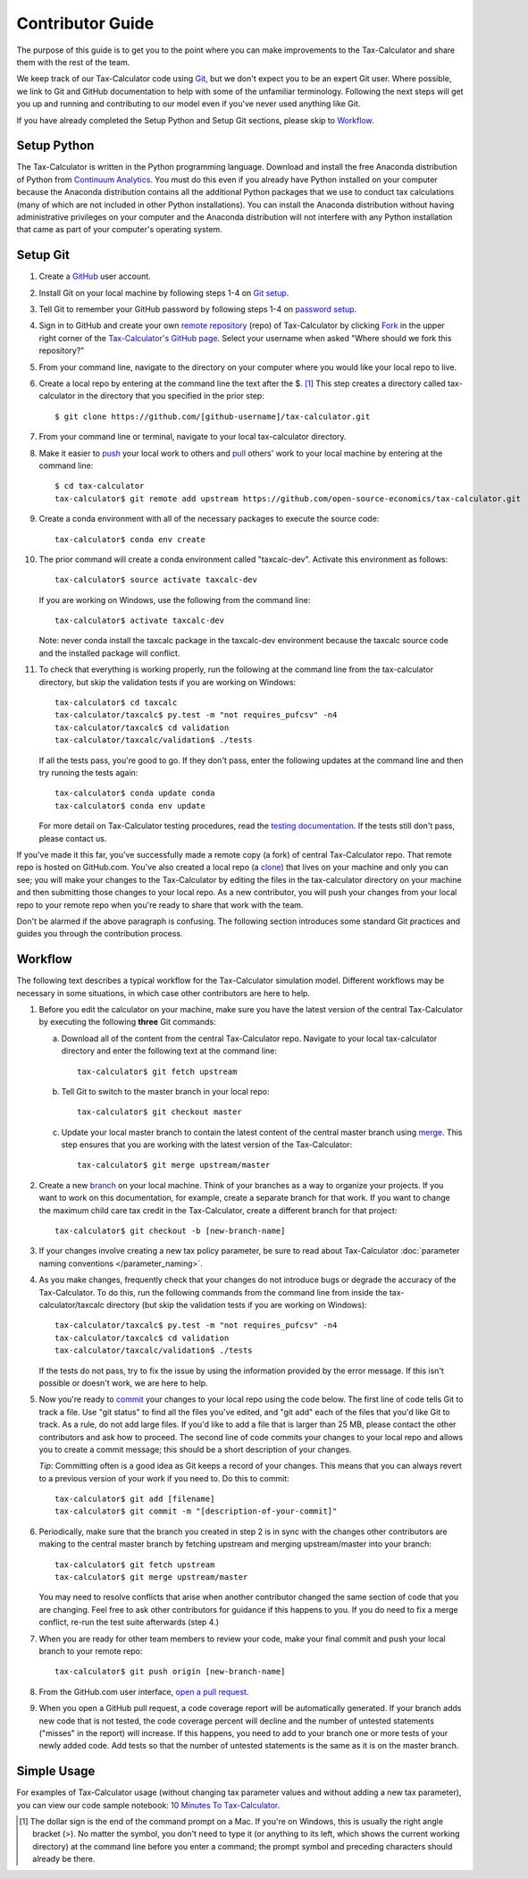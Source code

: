 Contributor Guide
=================

The purpose of this guide is to get you to the point where you can
make improvements to the Tax-Calculator and share them with the rest
of the team.

We keep track of our Tax-Calculator code using `Git`_, but we don't
expect you to be an expert Git user. Where possible, we link to Git
and GitHub documentation to help with some of the unfamiliar
terminology. Following the next steps will get you up and running and
contributing to our model even if you've never used anything like Git.

If you have already completed the Setup Python and Setup Git sections,
please skip to `Workflow`_.

Setup Python
-------------

The Tax-Calculator is written in the Python programming language.
Download and install the free Anaconda distribution of Python from
`Continuum Analytics`_.  You must do this even if you already have
Python installed on your computer because the Anaconda distribution
contains all the additional Python packages that we use to conduct tax
calculations (many of which are not included in other Python
installations).  You can install the Anaconda distribution without
having administrative privileges on your computer and the Anaconda
distribution will not interfere with any Python installation that came
as part of your computer's operating system.

Setup Git
----------

1. Create a `GitHub`_ user account.

2. Install Git on your local machine by following steps 1-4 on `Git
   setup`_.

3. Tell Git to remember your GitHub password by following steps 1-4 on
   `password setup`_.

4. Sign in to GitHub and create your own `remote`_ `repository`_
   (repo) of Tax-Calculator by clicking `Fork`_ in the upper
   right corner of the `Tax-Calculator's GitHub page`_. Select your
   username when asked "Where should we fork this repository?"

5. From your command line, navigate to the directory on your computer
   where you would like your local repo to live.

6. Create a local repo by entering at the command line the text after
   the $. [1]_ This step creates a directory called tax-calculator in
   the directory that you specified in the prior step::

      $ git clone https://github.com/[github-username]/tax-calculator.git

7. From your command line or terminal, navigate to your local
   tax-calculator directory.

8. Make it easier to `push`_ your local work to others and `pull`_
   others' work to your local machine by entering at the command line::

      $ cd tax-calculator
      tax-calculator$ git remote add upstream https://github.com/open-source-economics/tax-calculator.git

9. Create a conda environment with all of the necessary packages to
   execute the source code::

      tax-calculator$ conda env create

10. The prior command will create a conda environment called "taxcalc-dev".
    Activate this environment as follows::

      tax-calculator$ source activate taxcalc-dev

    If you are working on Windows, use the following from the command line::
   
      tax-calculator$ activate taxcalc-dev

    Note: never conda install the taxcalc package in the taxcalc-dev
    environment because the taxcalc source code and the installed package
    will conflict. 
   
11. To check that everything is working properly, run the following at
    the command line from the tax-calculator directory, but skip the
    validation tests if you are working on Windows::

      tax-calculator$ cd taxcalc
      tax-calculator/taxcalc$ py.test -m "not requires_pufcsv" -n4
      tax-calculator/taxcalc$ cd validation
      tax-calculator/taxcalc/validation$ ./tests

    If all the tests pass, you're good to go. If they don't pass, enter
    the following updates at the command line and then try running the
    tests again::
 
      tax-calculator$ conda update conda
      tax-calculator$ conda env update

    For more detail on Tax-Calculator testing procedures, read the
    `testing documentation`_.  If the tests still don't pass, please
    contact us.

If you've made it this far, you've successfully made a remote copy (a
fork) of central Tax-Calculator repo. That remote repo is hosted on
GitHub.com. You've also created a local repo (a `clone`_) that lives
on your machine and only you can see; you will make your changes to
the Tax-Calculator by editing the files in the tax-calculator
directory on your machine and then submitting those changes to your
local repo. As a new contributor, you will push your changes from your
local repo to your remote repo when you're ready to share that work
with the team.

Don't be alarmed if the above paragraph is confusing. The following
section introduces some standard Git practices and guides you through
the contribution process.

.. _Workflow:

Workflow
--------

The following text describes a typical workflow for the Tax-Calculator
simulation model. Different workflows may be necessary in some
situations, in which case other contributors are here to help.

1. Before you edit the calculator on your machine, make sure you have
   the latest version of the central Tax-Calculator by executing the
   following **three** Git commands:

   a. Download all of the content from the central Tax-Calculator repo.
      Navigate to your local tax-calculator directory and enter the
      following text at the command line::

        tax-calculator$ git fetch upstream

   b. Tell Git to switch to the master branch in your local repo::

        tax-calculator$ git checkout master

   c. Update your local master branch to contain the latest content of
      the central master branch using `merge`_. This step ensures that
      you are working with the latest version of the Tax-Calculator::

        tax-calculator$ git merge upstream/master

2. Create a new `branch`_ on your local machine. Think of your
   branches as a way to organize your projects. If you want to work on
   this documentation, for example, create a separate branch for that
   work. If you want to change the maximum child care tax credit in
   the Tax-Calculator, create a different branch for that project::

     tax-calculator$ git checkout -b [new-branch-name]

3. If your changes involve creating a new tax policy parameter, be
   sure to read about Tax-Calculator :doc:`parameter naming
   conventions </parameter_naming>`.

4. As you make changes, frequently check that your changes do not
   introduce bugs or degrade the accuracy of the Tax-Calculator. To do
   this, run the following commands from the command line from inside
   the tax-calculator/taxcalc directory (but skip the validation tests
   if you are working on Windows)::

     tax-calculator/taxcalc$ py.test -m "not requires_pufcsv" -n4
     tax-calculator/taxcalc$ cd validation
     tax-calculator/taxcalc/validation$ ./tests

   If the tests do not pass, try to fix the issue by using the
   information provided by the error message. If this isn't possible
   or doesn't work, we are here to help.

5. Now you're ready to `commit`_ your changes to your local repo using
   the code below. The first line of code tells Git to track a
   file. Use "git status" to find all the files you've edited, and
   "git add" each of the files that you'd like Git to track. As a
   rule, do not add large files. If you'd like to add a file that is
   larger than 25 MB, please contact the other contributors and ask how to
   proceed. The second line of code commits your changes to your local
   repo and allows you to create a commit message; this should be a
   short description of your changes.

   *Tip*: Committing often is a good idea as Git keeps a record of
   your changes. This means that you can always revert to a previous
   version of your work if you need to.  Do this to commit::

     tax-calculator$ git add [filename]
     tax-calculator$ git commit -m "[description-of-your-commit]"

6. Periodically, make sure that the branch you created in step 2
   is in sync with the changes other contributors are making to 
   the central master branch by fetching upstream and merging
   upstream/master into your branch::

      tax-calculator$ git fetch upstream
      tax-calculator$ git merge upstream/master

   You may need to resolve conflicts that arise when another
   contributor changed the same section of code that you are 
   changing. Feel free to ask other contributors for guidance 
   if this happens to you. If you do need to fix a merge
   conflict, re-run the test suite afterwards (step 4.)

7. When you are ready for other team members to review your code, make
   your final commit and push your local branch to your remote repo::

     tax-calculator$ git push origin [new-branch-name]

8. From the GitHub.com user interface, `open a pull request`_.

9. When you open a GitHub pull request, a code coverage report will be
   automatically generated.  If your branch adds new code that is not
   tested, the code coverage percent will decline and the number of
   untested statements ("misses" in the report) will increase.  If
   this happens, you need to add to your branch one or more tests of
   your newly added code.  Add tests so that the number of untested
   statements is the same as it is on the master branch.


Simple Usage
------------

For examples of Tax-Calculator usage (without changing tax parameter
values and without adding a new tax parameter), you can view our code
sample notebook: `10 Minutes To Tax-Calculator`_.


.. [1] The dollar sign is the end of the command prompt on a Mac.  If
       you're on Windows, this is usually the right angle bracket (>).
       No matter the symbol, you don't need to type it (or anything to
       its left, which shows the current working directory) at the
       command line before you enter a command; the prompt symbol and
       preceding characters should already be there.


.. _`Git`:
   https://help.github.com/articles/github-glossary/#git

.. _`quant econ`:
   http://quant-econ.net/py/learning_python.html

.. _`GitHub`:
   https://github.com/

.. _`Git setup`:
   https://help.github.com/articles/set-up-git/

.. _`Fork`:
   https://help.github.com/articles/github-glossary/#fork

.. _`password setup`:
   https://help.github.com/articles/caching-your-github-password-in-git/

.. _`Tax-Calculator's GitHub page`: 
   https://github.com/open-source-economics/Tax-Calculator

.. _`repository`:
   https://help.github.com/articles/github-glossary/#repository

.. _`push`:
   https://help.github.com/articles/github-glossary/#push

.. _`pull`:
   https://help.github.com/articles/github-glossary/#pull

.. _`Github Flow`:
   https://guides.github.com/introduction/flow/

.. _`10 Minutes To Tax-Calculator`:
   http://nbviewer.ipython.org/github/open-source-economics/Tax-Calculator/
   blob/master/read-the-docs/notebooks/10_Minutes_to_Tax-Calculator.ipynb

.. _`Behavior Example`:
   http://nbviewer.ipython.org/github/open-source-economics/Tax-Calculator/
   blob/master/read-the-docs/notebooks/Behavioral_example.ipynb

.. _`Continuum Analytics`:
   http://www.continuum.io/downloads

.. _`remote`:
   https://help.github.com/articles/github-glossary/#remote

.. _`testing documentation`:
   https://github.com/open-source-economics/Tax-Calculator/blob/master/TESTING.md

.. _`clone`:
   https://help.github.com/articles/github-glossary/#clone

.. _`branch`:
   https://help.github.com/articles/github-glossary/#branch

.. _`merge`:
   https://help.github.com/articles/github-glossary/#merge

.. _`commit`:
   https://help.github.com/articles/github-glossary/#commit

.. _`fetch`:
   https://help.github.com/articles/github-glossary/#fetch

.. _`upstream`:
   https://help.github.com/articles/github-glossary/#upstream

.. _`pull request`:
   https://help.github.com/articles/github-glossary/#pull-request

.. _`open a pull request`:
   https://help.github.com/articles/creating-a-pull-request/#creating-the-pull-request

